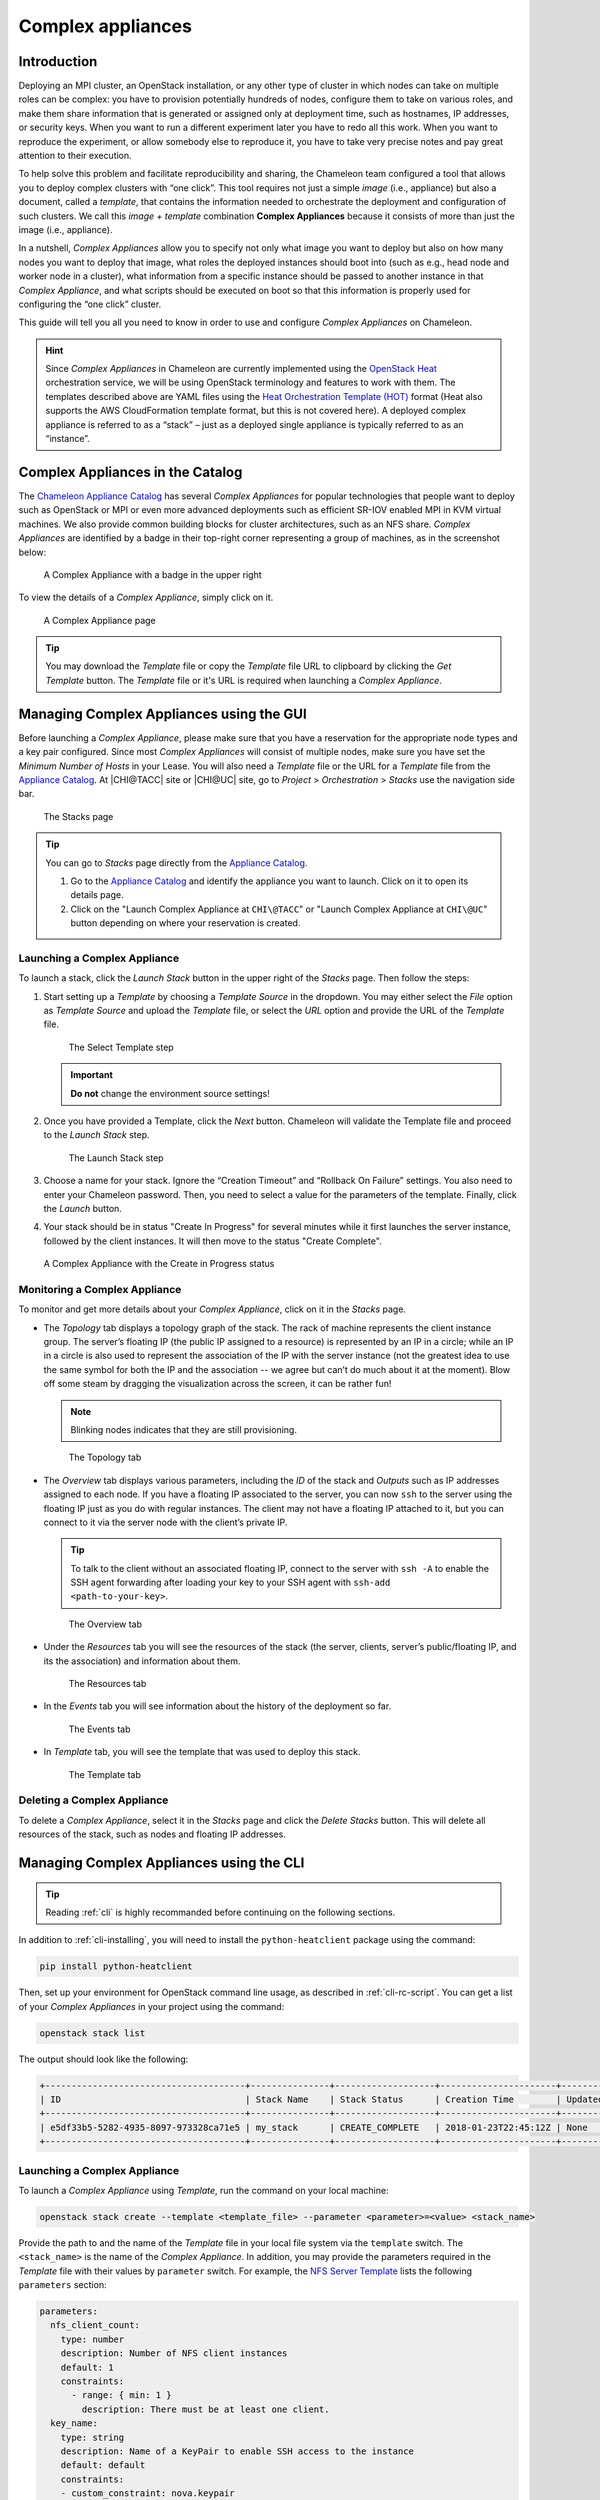 .. _complex:

Complex appliances
==================

Introduction
------------

Deploying an MPI cluster, an OpenStack installation, or any other type of cluster in which nodes can take on multiple roles can be complex: you have to provision potentially hundreds of nodes, configure them to take on various roles, and make them share information that is generated or assigned only at deployment time, such as hostnames, IP addresses, or security keys. When you want to run a different experiment later you have to redo all this work. When you want to reproduce the experiment, or allow somebody else to reproduce it, you have to take very precise notes and pay great attention to their execution.

To help solve this problem and facilitate reproducibility and sharing, the Chameleon team configured a tool that allows you to deploy complex clusters with “one click”. This tool requires not just a simple *image* (i.e., appliance) but also a document, called a *template*, that contains the information needed to orchestrate the deployment and configuration of such clusters. We call this *image + template* combination **Complex Appliances** because it consists of more than just the image (i.e., appliance).

In a nutshell, *Complex Appliances* allow you to specify not only what image you want to deploy but also on how many nodes you want to deploy that image, what roles the deployed instances should boot into (such as e.g., head node and worker node in a cluster), what information from a specific instance should be passed to another instance in that *Complex Appliance*, and what scripts should be executed on boot so that this information is properly used for configuring the “one click” cluster.

This guide will tell you all you need to know in order to use and configure *Complex Appliances* on Chameleon.

.. hint::
   Since *Complex Appliances* in Chameleon are currently implemented using the `OpenStack Heat <https://docs.openstack.org/heat/latest/>`_ orchestration service, we will be using OpenStack terminology and features to work with them. The templates described above are YAML files using the `Heat Orchestration Template (HOT) <https://docs.openstack.org/heat/latest/template_guide/hot_spec.html>`_ format (Heat also supports the AWS CloudFormation template format, but this is not covered here). A deployed complex appliance is referred to as a “stack” – just as a deployed single appliance is typically referred to as an “instance”.

Complex Appliances in the Catalog
---------------------------------

The `Chameleon Appliance Catalog <https://www.chameleoncloud.org/appliances/>`_ has several *Complex Appliances* for popular technologies that people want to deploy such as OpenStack or MPI or even more advanced deployments such as efficient SR-IOV enabled MPI in KVM virtual machines. We also provide common building blocks for cluster architectures, such as an NFS share. *Complex Appliances* are identified by a badge in their top-right corner representing a group of machines, as in the screenshot below:

.. figure:: complex/nfsappliance.png
   :alt: A Complex Appliance with a badge in the upper right

   A Complex Appliance with a badge in the upper right

To view the details of a *Complex Appliance*, simply click on it.

.. figure:: complex/nfsappliancedetail.png
   :alt: A Complex Appliance page

   A Complex Appliance page

.. tip:: You may download the *Template* file or copy the *Template* file URL to clipboard by clicking the *Get Template* button. The *Template* file or it's URL is required when launching a *Complex Appliance*.

Managing Complex Appliances using the GUI
-----------------------------------------

Before launching a *Complex Appliance*, please make sure that you have a reservation for the appropriate node types and a key pair configured. Since most *Complex Appliances* will consist of multiple nodes, make sure you have set the *Minimum Number of Hosts* in your Lease. You will also need a *Template* file or the URL for a *Template* file from the `Appliance Catalog <https://www.chameleoncloud.org/appliances/>`_. At |CHI@TACC| site or |CHI@UC| site, go to *Project* > *Orchestration* > *Stacks* use the navigation side bar.

.. figure:: complex/stacks.png
   :alt: The Stacks page

   The Stacks page

.. tip::
   You can go to *Stacks* page directly from the `Appliance Catalog <https://www.chameleoncloud.org/appliances/>`_.

   #. Go to the `Appliance Catalog <https://www.chameleoncloud.org/appliances/>`_ and identify the appliance you want to launch. Click on it to open its details page.

   #. Click on the "Launch Complex Appliance at ``CHI\@TACC``" or "Launch Complex Appliance at ``CHI\@UC``" button depending on where your reservation is created.


Launching a Complex Appliance
~~~~~~~~~~~~~~~~~~~~~~~~~~~~~

To launch a stack, click the *Launch Stack* button in the upper right of the *Stacks* page. Then follow the steps:

#. Start setting up a *Template* by choosing a *Template Source* in the dropdown. You may either select the *File* option as *Template Source* and upload the *Template* file, or select the *URL* option and provide the URL of the *Template* file.

   .. figure:: complex/selecttemplate.png
      :alt: The Select Template step

      The Select Template step

   .. important:: **Do not** change the environment source settings!

#. Once you have provided a Template, click the *Next* button. Chameleon will validate the Template file and proceed to the *Launch Stack* step.

   .. figure:: complex/launchstack.png
      :alt: The Launch Stack step

      The Launch Stack step

#. Choose a name for your stack. Ignore the “Creation Timeout” and “Rollback On Failure” settings. You also need to enter your Chameleon password. Then, you need to select a value for the parameters of the template. Finally, click the *Launch* button.
#. Your stack should be in status "Create In Progress" for several minutes while it first launches the server instance, followed by the client instances. It will then move to the status "Create Complete".

.. figure:: complex/createinprogress.png
   :alt: A Complex Appliance with the Create in Progress status

   A Complex Appliance with the Create in Progress status

Monitoring a Complex Appliance
~~~~~~~~~~~~~~~~~~~~~~~~~~~~~~

To monitor and get more details about your *Complex Appliance*, click on it in the *Stacks* page.

- The *Topology* tab displays a topology graph of the stack. The rack of machine represents the client instance group. The server’s floating IP (the public IP assigned to a resource) is represented by an IP in a circle; while an IP in a circle is also used to represent the association of the IP with the server instance (not the greatest idea to use the same symbol for both the IP and the association -- we agree but can’t do much about it at the moment). Blow off some steam by dragging the visualization across the screen, it can be rather fun!

  .. note:: Blinking nodes indicates that they are still provisioning.

  .. figure:: complex/topology.png
     :alt: The Topology tab

     The Topology tab

- The *Overview* tab displays various parameters, including the *ID* of the stack and *Outputs* such as IP addresses assigned to each node. If you have a floating IP associated to the server, you can now ``ssh`` to the server using the floating IP just as you do with regular instances. The client may not have a floating IP attached to it, but you can connect to it via the server node with the client’s private IP.

  .. tip:: To talk to the client without an associated floating IP, connect to the server with ``ssh -A`` to enable the SSH agent forwarding after loading your key to your SSH agent with ``ssh-add <path-to-your-key>``.

  .. figure:: complex/overview.png
     :alt: The Overview tab

     The Overview tab

- Under the *Resources* tab you will see the resources of the stack (the server, clients, server’s public/floating IP, and its the association) and information about them.

  .. figure:: complex/resources.png
     :alt: The Resources tab

     The Resources tab

- In the *Events* tab you will see information about the history of the deployment so far.

  .. figure:: complex/events.png
     :alt: The Events tab

     The Events tab

- In *Template* tab, you will see the template that was used to deploy this stack.

  .. figure:: complex/template.png
     :alt: The Template tab

     The Template tab

Deleting a Complex Appliance
~~~~~~~~~~~~~~~~~~~~~~~~~~~~

To delete a *Complex Appliance*, select it in the *Stacks* page and click the *Delete Stacks* button. This will delete all resources of the stack, such as nodes and floating IP addresses.

Managing Complex Appliances using the CLI
-----------------------------------------

.. tip:: Reading :ref:`cli` is highly recommanded before continuing on the following sections.

In addition to :ref:`cli-installing`, you will need to install the ``python-heatclient`` package using the command:

.. code-block:: bash

   pip install python-heatclient

Then, set up your environment for OpenStack command line usage, as described in :ref:`cli-rc-script`. You can get a list of your *Complex Appliances* in your project using the command:

.. code-block:: bash

   openstack stack list

The output should look like the following:

.. code::

   +--------------------------------------+---------------+-------------------+----------------------+----------------------+
   | ID                                   | Stack Name    | Stack Status      | Creation Time        | Updated Time         |
   +--------------------------------------+---------------+-------------------+----------------------+----------------------+
   | e5df33b5-5282-4935-8097-973328ca71e5 | my_stack      | CREATE_COMPLETE   | 2018-01-23T22:45:12Z | None                 |
   +--------------------------------------+---------------+-------------------+----------------------+----------------------+

Launching a Complex Appliance
~~~~~~~~~~~~~~~~~~~~~~~~~~~~~

To launch a *Complex Appliance* using *Template*, run the command on your local machine:

.. code-block:: bash

   openstack stack create --template <template_file> --parameter <parameter>=<value> <stack_name>

Provide the path to and the name of the *Template* file in your local file system via the ``template`` switch.  The ``<stack_name>`` is the name of the *Complex Appliance*. In addition, you may provide the parameters required in the *Template* file with their values by ``parameter`` switch. For example, the `NFS Server Template <https://www.chameleoncloud.org/appliances/api/appliances/25/template>`_ lists the following ``parameters`` section:

.. code::

   parameters:
     nfs_client_count:
       type: number
       description: Number of NFS client instances
       default: 1
       constraints:
         - range: { min: 1 }
           description: There must be at least one client.
     key_name:
       type: string
       description: Name of a KeyPair to enable SSH access to the instance
       default: default
       constraints:
       - custom_constraint: nova.keypair
     reservation_id:
       type: string
       description: ID of the Blazar reservation to use for launching instances.
       constraints:
       - custom_constraint: blazar.reservation

Therefore, in order to use this *Template*, you must provide values for ``nfs_client_count``, ``key_name`` and ``reservation_id``.

Monitoring a Complex Appliance
~~~~~~~~~~~~~~~~~~~~~~~~~~~~~~

You can get details about your *Complex Appliance*, such as *Outputs*, *Events* and *Resources*, via the CLI. You will need the *UUID* of the *Complex Appliance*.

.. tip:: To get the *UUID* of your *Complex Appliance*, use the *Stacks* page on the GUI or retrieve it by ``openstack stack list`` command.

- To view the *Outputs*, run:

  .. code-block:: bash

     openstack stack output list <uuid>

  For example, the list of the outputs for the `NFS Share <https://www.chameleoncloud.org/appliances/25/>`_ stack is:

  .. code::

     +------------+-----------------------------------------+
     | output_key | description                             |
     +------------+-----------------------------------------+
     | client_ips | Private IP addresses of the NFS clients |
     | server_ip  | Public IP address of the NFS server     |
     +------------+-----------------------------------------+

  You can get more details about the outputs by using the following command:

  .. code-block:: bash

     openstack stack output show --all <uuid>

- To view the *Events*, run:

  .. code-block:: bash

     openstack stack event list <uuid>

- To view the *Resources*, run:

  .. code-block:: bash

     openstack stack resource list <uuid>

  Your output may look like this:

  .. code::

     +---------------------------+--------------------------------------+---------------------------------+-----------------+----------------------+
     | resource_name             | physical_resource_id                 | resource_type                   | resource_status | updated_time         |
     +---------------------------+--------------------------------------+---------------------------------+-----------------+----------------------+
     | nfs_server_ip_association |                                      | OS::Neutron::FloatingIPAssociation | INIT_COMPLETE   | 2018-03-19T18:38:05Z |
     | nfs_server                | 0ab0169c-f762-4d27-8724-b359caa50f1f | OS::Nova::Server                | CREATE_FAILED   | 2018-03-19T18:38:05Z |
     | nfs_server_floating_ip    | ecb391f8-4653-43a6-b2c6-bb93a6d89115 | OS::Nova::FloatingIP            | CREATE_COMPLETE | 2018-03-19T18:38:05Z |
     | nfs_clients               |                                      | OS::Heat::ResourceGroup         | INIT_COMPLETE   | 2018-03-19T18:38:05Z |
     +---------------------------+--------------------------------------+---------------------------------+-----------------+----------------------+

  Then, you may retrieve information about a specific resource using the command:

  .. code-block:: bash

     openstack stack resource show <stack_uuid> <resource_name>

Deleting a Complex Appliance
~~~~~~~~~~~~~~~~~~~~~~~~~~~~

Use the following command to delete a stack:

.. code-block:: bash

   openstack stack delete <uuid>

It will remove all the resources attached to the stack.

Heat Orchestration Templates
----------------------------

A *Heat Orchestration Template* is a YAML file that specifies how resources are used and configured in a *Complex Appliance*.

A Case Example: NFS Share
~~~~~~~~~~~~~~~~~~~~~~~~~

Let's look at the `NFS Share Template <https://www.chameleoncloud.org/appliances/api/appliances/25/template>`_. The NFS share appliance deploys:

- An NFS server instance, that exports the directory ``/exports/example`` to any instance running on Chameleon bare metal,
- One or several NFS client instances, which configure ``/etc/fstab`` to mount this NFS share to ``/mnt`` (and can subsequently read from and write to it).

This template is reproduced further below, and includes inline comments starting with the ``#`` character. There are three main sections:

- resources
- parameters
- outputs

The ``resources`` section is the most important part of the template: it defines which OpenStack *Resources* to create and configure. Inside this section you can see four resources defined:

- ``nfs_server_floating_ip``: creates a *Floating IP* on the ``ext-net`` public network. It is not attached to any instance yet.
- ``nfs_server``: creates the NFS server instance (an instance is defined with the type ``OS::Nova::Server`` in *Heat*). It is a bare metal instance (``flavor: baremetal``) using the ``CC-CentOS7`` image and connected to the private network named ``sharednet1``. We set the key pair to use the value of the parameter defined earlier, using the ``get_param`` function. Similarly, the reservation to use is passed to the scheduler. Finally, a ``user_data`` script is given to the instance, which configures it as an NFS server exporting ``/exports/example`` to Chameleon instances.
- ``nfs_server_ip_association``: associates the floating IP created earlier with the NFS server instance.
- ``nfs_clients``: defines a resource group containing instance configured to be NFS clients and mount the directory exported by the NFS server defined earlier. The IP of the NFS server is gathered using the ``get_attr`` function, and placed into ``user_data`` using the ``str_replace`` function.

Once a Resource has been specified, you may provide it as a value for another Resource's property using the ``get_resource`` function.

The ``parameters`` section defines inputs to be used on *Complex Appliance* launch. Parameters all have the same data structure: each one has a name (``key_name`` or ``reservation_id`` in this case), a data type (``number`` or ``string``), a comment field called ``description``, optionally a ``default value``, and a list of ``constraints`` (in this case only one per parameter). Constraints tell *Heat* to match a parameter to a specific type of OpenStack resource. *Complex appliances* on Chameleon require users to customize at least the key pair name and reservation ID, and will generally provide additional parameters to customize other properties of the cluster, such as its size, as in this example. The values of Parameters can be used in the ``resources`` section using the ``get_param`` function.

The ``outputs`` section defines what values are returned to the user. *Outputs* are declared similarly to *Parameters*: they each have a name, an optional description, and a value. They allow to return information from the stack to the user. You may use the ``get_attr`` function to retrieve a resource's attribute for output.

Heat Template Customization
~~~~~~~~~~~~~~~~~~~~~~~~~~~

Customizing an existing template is a good way to start developing your own. We will use a simpler template than the previous example to start with: it is the `Hello World complex appliance <https://www.chameleoncloud.org/appliances/26/>`_.

First, delete the stack you launched, because we will need all three nodes to be free. To do this, go back to the *Project* > *Orchestration* > *Stacks* page, select your stack, and then click on the *Delete Stacks* button. You will be asked to confirm, so click on the *Delete Stacks* button.

   .. figure:: complex/deletestacks.png
      :alt: Confirm deleting stack dialog

      Confirm deleting stack dialog

The template for the `Hello World complex appliance <https://www.chameleoncloud.org/appliances/26/>`_ is reproduced below. It is similar to the NFS share appliance, except that it deploys only a single client. You can see that it has four resources defined:

-  ``nfs_server_floating_ip``
-  ``nfs_server``
-  ``nfs_server_ip_association``
-  ``nfs_client``

The ``nfs_client`` instance mounts the NFS directory shared by the ``nfs_server`` instance, just like in our earlier example.

::

    # This describes what is deployed by this template.
    description: NFS server and client deployed with Heat on Chameleon

    # This defines the minimum Heat version required by this template.
    heat_template_version: 2015-10-15

    # The resources section defines what OpenStack resources are to be deployed and
    # how they should be configured.
    resources:
      nfs_server_floating_ip:
        type: OS::Nova::FloatingIP
        properties:
          pool: ext-net

      nfs_server:
        type: OS::Nova::Server
        properties:
          flavor: baremetal
          image: CC-CentOS7
          key_name: { get_param: key_name }
          networks:
             - network: sharednet1
          scheduler_hints: { reservation: { get_param: reservation_id } }
          user_data: |
            #!/bin/bash
            yum install -y nfs-utils
            mkdir -p /exports/example
            chown -R cc:cc /exports
            echo '/exports/example 10.140.80.0/22(rw,async) 10.40.0.0/23(rw,async)' >> /etc/exports
            systemctl enable rpcbind && systemctl start rpcbind
            systemctl enable nfs-server && systemctl start nfs-server

      nfs_server_ip_association:
        type: OS::Neutron::FloatingIPAssociation
        properties:
          floatingip_id: {get_resource: nfs_server_floating_ip}
          port_id: {get_attr: [nfs_server, addresses, sharednet1, 0, port]}

      nfs_client:
        type: OS::Nova::Server
        properties:
          flavor: baremetal
          image: CC-CentOS7
          key_name: { get_param: key_name }
          networks:
             - network: sharednet1
          scheduler_hints: { reservation: { get_param: reservation_id } }
          user_data:
            str_replace:
              template: |
                #!/bin/bash
                yum install -y nfs-utils
                echo "$nfs_server_ip:/exports/example    /mnt/    nfs" > /etc/fstab
                mount -a
              params:
                $nfs_server_ip: { get_attr: [nfs_server, first_address] }

    # The parameters section gathers configuration from the user.
    parameters:
      key_name:
        type: string
        description: Name of a KeyPair to enable SSH access to the instance
        default: default
        constraints:
        - custom_constraint: nova.keypair
      reservation_id:
        type: string
        description: ID of the Blazar reservation to use for launching instances.
        constraints:
        - custom_constraint: blazar.reservation

Download `this template <https://www.chameleoncloud.org/appliances/api/appliances/26/template>`_ to your local machine, and open it in your favorite text editor.

We will customize the template to add a second NFS client by creating a new resource called ``another_nfs_client``. Add the following text to your template inside the resources section. Make sure to respect the level of indentation, which is important in YAML.

::

      another_nfs_client:
        type: OS::Nova::Server
        properties:
          flavor: baremetal
          image: CC-CentOS7
          key_name: { get_param: key_name }
          networks:
             - network: sharednet1
          scheduler_hints: { reservation: { get_param: reservation_id } }
          user_data:
            str_replace:
              template: |
                #!/bin/bash
                yum install -y nfs-utils
                echo "$nfs_server_ip:/exports/example    /mnt/    nfs" > /etc/fstab
                mount -a
              params:
                $nfs_server_ip: { get_attr: [nfs_server, first_address] }

Now, launch a new stack with this template. Since the customized template is only on your computer and cannot be addressed by a URL, use the *Direct Input* method instead and copy/paste the content of the customized template. The resulting topology view is shown below: as you can see, the two client instances are shown separately since each one is defined as a separate resource in the template.

   .. figure:: complex/topologycustomhelloworld.png
      :alt: Topology of the customized Hello World Appliance

      Topology of the customized Hello World Appliance

You may have realized already that while adding just one additional client instance was easy, launching more of them would require to copy / paste blocks of YAML many times while ensuring that the total count is correct. This would be easy to get wrong, especially when dealing with tens or hundreds of instances.

So instead, we leverage another construct from *Heat*: resource groups. Resource groups allow to define one kind of resource and request it to be created any number of times.

Remove the ``nfs_client`` and ``another_client`` resources from your customized template, and replace them with the following:

::

      nfs_clients:
        type: OS::Heat::ResourceGroup
        properties:
          count: 2
          resource_def:
            type: OS::Nova::Server
            properties:
              flavor: baremetal
              image: CC-CentOS7
              key_name: { get_param: key_name }
              networks:
                 - network: sharednet1
              scheduler_hints: { reservation: { get_param: reservation_id } }
              user_data:
                str_replace:
                  template: |
                    #!/bin/bash
                    yum install -y nfs-utils
                    echo "$nfs_server_ip:/exports/example    /mnt/    nfs" > /etc/fstab
                    mount -a
                  params:
                    $nfs_server_ip: { get_attr: [nfs_server, first_address] }

A resource group is configured with a properties field, containing the definition of the resource to launch (``resource_def``) and the number of resources to launch (``count``). Once launched, you will notice that the topology view groups all client instances under a single *Resource Group* icon. We use the same ``resource_def`` than when defining separate instances earlier.

Another way we can customize this template is by adding outputs to the template. Outputs allow a *Heat* template to return data to the user. This can be useful to return values like IP addresses or credentials that the user must know to use the system.

We will create an output returning the floating IP address used by the NFS server. We define an outputs section, and one output with the name ``server_ip`` and a description. The value of the output is gathered using the ``get_attr`` function which obtains the IP address of the server instance.

::

    outputs:
      server_ip:
        description: Public IP address of the NFS server
        value: { get_attr: [nfs_server_floating_ip, ip] }

You can get outputs in the *Overview* tab of the *Stack Details* page. If you want to use the command line, install ``python-heatclient`` and use the ``heat output-list`` and ``heat output-show`` commands, or get a full list in the information returned by ``heat stack-show``.

Multiple outputs can be defined in the outputs section. Each of them needs to have a unique name. For example, we can add another output to list the private IPs assigned to client instances:

::

      client_ips:
        description: Private IP addresses of the NFS clients
        value: { get_attr: [nfs_clients, first_address] }

The image below shows the resulting outputs as viewed from the web interface. Of course IP addresses will be specific to each deployment.

   .. figure:: complex/helloworldoutputs.png
      :alt: The Outputs of customized Hello World appliance

      The Outputs of customized Hello World appliance

Finally, we can add a new parameter to replace the hard-coded number of client instances by a value passed to the template. Add the following text to the parameters section:

::

      nfs_client_count:
        type: number
        description: Number of NFS client instances
        default: 1
        constraints:
          - range: { min: 1 }
            description: There must be at least one client.

Inside the resource group definition, change ``count: 2`` to ``count: { get_param: nfs_client_count }`` to retrieve and use the parameter we just defined. When you launch this template, you will see that an additional parameter allows you to define the number of client instances, like in the NFS share appliance.

At this stage, we have fully recreated the *NFS share* appliance starting from the *Hello World* one! The next section will explain how to write a new template from scratch.

Writing a New Template
~~~~~~~~~~~~~~~~~~~~~~

You may want to write a whole new template, rather than customizing an existing one. Each template should follow the same layout and be composed of the following sections:

-  Heat template version
-  Description
-  Resources
-  Parameters
-  Outputs

Heat template version
^^^^^^^^^^^^^^^^^^^^^

Each Heat template has to include the ``heat_template_version`` key with a valid version of `HOT (Heat Orchestration Template) <https://docs.openstack.org/heat/latest/template_guide/hot_guide.html>`_. Chameleon bare metal supports any HOT version up to **2015-10-15**, which corresponds to OpenStack Liberty.
The `Heat documentation <https://docs.openstack.org/heat/latest/template_guide/hot_spec.html#hot-spec-template-version>`_ lists all available versions and their features. We recommended that you always use the latest Chameleon supported version to have access to all supported features:

``heat_template_version: 2015-10-15``

Description
^^^^^^^^^^^

While not mandatory, it is good practice to describe what is deployed and configured by your template. It can be on a single line:

::

    description: This describes what this Heat template deploys on Chameleon.

If a longer description is needed, you can provide multi-line text in YAML, for example:

::

    description: >
      This describes what this Heat
      template deploys on Chameleon.

Resources
^^^^^^^^^

The resources section is required and must contain at least one resource definition. A `complete list of resources types known to Heat <https://docs.openstack.org/heat/latest/template_guide/openstack.html>`_ is
available.

However, only a subset of them are supported by Chameleon, and some are limited to administrative use. We recommend that you only use:

-  OS::Glance::Image
-  OS::Heat::ResourceGroup
-  OS::Heat::SoftwareConfig
-  OS::Heat::SoftwareDeployment
-  OS::Heat::SoftwareDeploymentGroup
-  OS::Neutron::FloatingIP
-  OS::Neutron::FloatingIPAssociation
-  OS::Neutron::Port (advanced users only)
-  OS::Nova::Keypair
-  OS::Nova::Server

If you know of another resource that you would like to use and think it should be supported by the OpenStack services on Chameleon bare metal, please let us know via our |Help Desk|.

Parameters
^^^^^^^^^^

Parameters allow users to customize the template with necessary or optional values.
For example, they can customize which Chameleon appliance they want to deploy, or which key pair to install.
Default values can be provided with the ``default`` key, as well as constraints to ensure that only valid OpenStack resources can be selected.
For example, ``custom_constraint: glance.image`` restricts the image selection to an available OpenStack image, while providing a pre-filled selection box in the web interface.
`More details about constraints <https://docs.openstack.org/heat/latest/template_guide/hot_spec.html#parameter-constraints>`_ are available in the *Heat* documentation.

Outputs
^^^^^^^

Outputs allow template to give information from the deployment to users. This can include usernames, passwords, IP addresses, hostnames, paths, etc. The outputs declaration is using the following format:

::

    outputs:
      first_output_name:
        description: Description of the first output
        value: first_output_value
      second_output_name:
        description: Description of the second output
        value: second_output_value

Generally values will be calls to ``get_attr``, ``get_param``, or some other function to get information from parameters or resources deployed by the
template and return them in the proper format to the user.


Reserved Networks and Floating IPs
~~~~~~~~~~~~~~~~~~~~~~~~~~~~~~~~~~

Chameleon's reservation service allows users to reserve VLAN segments and floating ips. In order to make use of these
reserved resources in a (HOT) template, follow the guidelines below. For more information on VLAN and floating ip reservations,
see documentaiton on :ref:`reservation-cli-vlan` and :ref:`reservation-cli-fip`

When you reserve a VLAN segment via blazar, it will automatically create a network for you. However, this network
is not usable in your template unless a subnet and router have been associated with the network. Once this is done, you can simply
add the network name as the network parameter for your server as you would ``sharednet1``. The below cli commands
provides an example of how to complete the setup for your reserved network.

::

    openstack subnet create --subnet-range 192.168.100.0/24 \
        --allocation-pool start=192.168.100.100,end=192.168.100.108 \
        --dns-nameserver 8.8.8.8 --dhcp \
        --network <my_reserved_network_name> \
        my_subnet_name
    openstack router create my_router_name
    openstack router add subnet my_router_name my_subnet_name
    openstack router set --external-gateway public my_router_name

For reserved floating ips, you need to associate the floating ip with a server using the ``OS::Neutron::FloatingIPAssociation`` object type.
Many of our older complex appliance templates use the ``OS::Nova::FloatingIPAssociation`` object, but this has since been deprecated. See example below
for proper usage:

::

    my_server_ip_association:
      type: OS::Neutron::FloatingIPAssociation
      properties:
        floatingip_id: <my_reserved_floating_ip_uuid>
        port_id: {get_attr: [my_server, addresses, <my_network_name>, 0, port]}


If you are having trouble finding the ``uuid`` of the floating ip address then the below command will help you.

::

    openstack floating ip list -c ID -c "Floating IP Address" -c Tags --long

The output should look like the sample output below with the `uuid` listed under the `ID` column. You can check your lease in
the reservation section of the GUI to find the `reservation id` associated with the floating ip in the `Tags` section of the output.

::

    +--------------------------------------+---------------------+------------------------------------------------------------------+
    | ID                                   | Floating IP Address | Tags                                                             |
    +--------------------------------------+---------------------+------------------------------------------------------------------+
    | 0fe31fad-60ac-462f-bb6c-4d40c1506621 | 192.5.87.206        | [u'reservation:d90ad917-300a-4cf7-a836-083534244f56', u'blazar'] |
    | 92a347a9-31a5-43c1-80e2-9cdb38ebf66f | 192.5.87.224        | [u'reservation:5f470c97-0166-4934-a813-509b743e2d62', u'blazar'] |
    | c8480d67-533d-4f55-a197-8271da6d9344 | 192.5.87.71         | []                                                               |
    +--------------------------------------+---------------------+------------------------------------------------------------------+


Sharing Complex Appliances
--------------------------

If you have written your own *Complex Appliance* or substantially customized an existing one, we would love if you shared them with our user community! The process is very similar to regular appliances: log into the Chameleon portal, go to the appliance catalog, and click on the button in the top-right corner: *Add an appliance* (you need to be logged in to see it).

.. figure:: complex/addappliance.png
   :alt: The Add an Appliance button

   The Add an Appliance button

You will be prompted to enter a name, description, and documentation. Instead of providing appliance IDs, copy your template to the dedicated field. Finally, share your contact information and assign a version string to your appliance. Once submitted, your appliance will be reviewed. We will get in touch if a change is needed, but if it's all good we will publish it right away!

Advanced Topics
---------------

.. _all-to-all-info-exchange:

All-to-All Information Exchange
~~~~~~~~~~~~~~~~~~~~~~~~~~~~~~~

The previous examples have all used ``user_data`` scripts to provide instances with contextualization information. While it is easy to use, this contextualization method has a major drawback: because it is given to the instance as part of its launch request, it cannot use any context information that is not yet known at this time. In practice, this means that in a client-server deployment, only one of these pattern will be possible:

- The server has to be deployed first, and once it is deployed, the clients can be launched and contextualized with information from the server. The server won’t know about the clients unless there is a mechanism (not managed by *Heat*) for the client to contact the server.
- The clients have to be deployed first, and once they are deployed, the server can be launched and contextualized with information from the clients. The clients won’t know about the server unless there is a mechanism (not managed by *Heat*) for the server to contact the clients.

This limitation was already apparent in our `NFS share <https://www.chameleoncloud.org/appliances/25/>`_ appliance: this is why the server instance exports the file system to all bare metal instances on Chameleon, because it doesn’t know which specific IP addresses are allocated to the clients.

This limitation is even more important if the deployment is not hierarchical, i.e. all instances need to know about all others. For example, a cluster with IP and hostnames populated in ``/etc/hosts`` required each instance to be known by every other instance.

This section presents a more advanced form of contextualization that can perform this kind of information exchange.
This is implemented by *Heat* agents running inside instances and communicating with the *Heat* service to send and receive information.
This means you will need to use an image bundling these agents.
Currently, all Chameleon-supported images (CC) are supporting this mode of contextualization.
If you build your own images using the `CC-CentOS7 <https://github.com/ChameleonCloud/CC-CentOS7>`_ builder, `CC-CentOS <https://github.com/ChameleonCloud/CC-CentOS>`_ builder or `CC-Ubuntu <https://github.com/ChameleonCloud/CC-Ubuntu>`_ builder, you will automatically have these agents installed. This contextualization is performed with several Heat resources:

- ``OS::Heat::SoftwareConfig``: This resource describes code to run on an instance. It can be configured with inputs and provide outputs.
- ``OS::Heat::SoftwareDeployment``: This resource applies a SoftwareConfig to a specific instance.
- ``OS::Heat::SoftwareDeploymentGroup``: This resource applies a SoftwareConfig to a specific group of instances.


The template below illustrates how it works. It launches a group of instances that will automatically populates their ``/etc/hosts`` file with IP and hostnames from other instances in the deployment.

.. code::

   heat_template_version: 2015-10-15

   description: >
     This template demonstrates how to exchange hostnames and IP addresses to populate /etc/hosts.

   parameters:
     flavor:
       type: string
       default: baremetal
       constraints:
       - custom_constraint: nova.flavor
     image:
       type: string
       default: CC-CentOS8
       constraints:
       - custom_constraint: glance.image
     key_name:
       type: string
       default: default
       constraints:
       - custom_constraint: nova.keypair
     instance_count:
       type: number
       default: 2
     reservation_id:
       type: string
       description: ID of the Blazar reservation to use for launching instances.
       constraints:
       - custom_constraint: blazar.reservation

   resources:
     export_hosts:
       type: OS::Heat::SoftwareConfig
       properties:
         outputs:
           - name: hosts
         group: script
         config: |
           #!/bin/sh
           (echo -n $(facter ipaddress); echo -n ' '; echo $(facter hostname)) > ${heat_outputs_path}.hosts

     export_hosts_sdg:
       type: OS::Heat::SoftwareDeploymentGroup
       properties:
         config: { get_resource: export_hosts }
         servers: { get_attr: [server_group, refs_map] }
         signal_transport: HEAT_SIGNAL

     populate_hosts:
       type: OS::Heat::SoftwareConfig
       properties:
         inputs:
           - name: hosts
         group: script
         config: |
           #!/usr/bin/env python
           import ast
           import os
           import string
           import subprocess
           hosts = os.getenv('hosts')
           if hosts is not None:
               hosts = ast.literal_eval(string.replace(hosts, '\n', '\\n'))
           with open('/etc/hosts', 'a') as hosts_file:
             for ip_host in hosts.values():
                 hosts_file.write(ip_host.rstrip() + '\n')

     populate_hosts_sdg:
       type: OS::Heat::SoftwareDeploymentGroup
       depends_on: export_hosts_sdg
       properties:
         config: { get_resource: populate_hosts }
         servers: { get_attr: [server_group, refs_map] }
         signal_transport: HEAT_SIGNAL
         input_values:
           hosts: { get_attr: [ export_hosts_sdg, hosts ] }

     server_group:
       type: OS::Heat::ResourceGroup
       properties:
         count: { get_param: instance_count }
         resource_def:
           type: OS::Nova::Server
           properties:
             flavor: { get_param: flavor }
             image: { get_param: image }
             key_name: { get_param: key_name }
             networks:
                - network: sharednet1
             scheduler_hints: { reservation: { get_param: reservation_id } }
             user_data_format: SOFTWARE_CONFIG
             software_config_transport: POLL_SERVER_HEAT

   outputs:
     deployment_results:
       value: { get_attr: [export_hosts_sdg, hosts] }

There are two ``SoftwareConfig`` resources:

- The first ``SoftwareConfig``, ``export_hosts``, uses the ``facter`` tool to extract IP address and hostname into a single line (in the format expected for ``/etc/hosts``) and writes it to a special path (``${heat_outputs_path}.hosts``). This prompts Heat to assign the content of this file to the output with the name hosts.
- The second ``SoftwareConfig``, ``populate_hosts``, takes as input a variable named hosts, and applies a script that reads the variable from the environment, parses it with ``ast.literal_eval`` (as it is formatted as a Python dict), and writes each value of the dictionary to ``/etc/hosts``.

The ``SoftwareDeploymentGroup`` resources ``export_hosts_sdg`` and ``populate_hosts_sdg`` apply each ``SoftwareConfig`` to the instance ``ResourceGroup`` with the correct configuration.

Finally, the instance ``ResourceGroup`` is configured so that each instance uses the following contextualization method instead of a ``user_data`` script:

.. code::

   user_data_format: SOFTWARE_CONFIG
   software_config_transport: POLL_SERVER_HEAT

You can follow the same template pattern to configure your own deployment requiring all-to-all information exchange.

.. _automated-deployemnt:

Automated Deployment
~~~~~~~~~~~~~~~~~~~~

On Chameleon you can configure a Heat Stack to launch as soon as your lease begins. Whether your experiments require a large cluster or a single node, automated deployment saves you time configuring your environment and even allows you to run your entire experiment automatically when the necessary resources become available.

At present, you will need to use our customized versions of the Heat and Blazar CLI tools to implement this feature.

Install Custom CLI
^^^^^^^^^^^^^^^^^^

You can install Chameleon's ``python-heatclient`` and ``python-blazarclient`` packages via ``pip`` by running the following commands:

.. code::

    pip install git+https://github.com/ChameleonCloud/python-heatclient.git
    pip install git+https://github.com/ChameleonCloud/python-blazarclient.git


Initialize Stack
^^^^^^^^^^^^^^^^

Next you will need to configure a Heat stack with the ``--initialize`` flag on the CLI and a dummy ``reservation_id`` parameter. The ``dummy`` id can be anything (even an empty string) so long as the ``reservation_id`` parameter is specified so that Blazar can overwrite it once your advanced reservation is scheduled and the stack is ready to launch. Once your stack is initialized, the status should read ``INIT_COMPLETE``. This indicates that your template was validated and all the data required to launch a stack has been stored. See example command below:

.. code::

    openstack stack create -t <template_file> --initialize --parameter reservation_id=dummy <stack_name>


Create Reservation with Stack_ID
^^^^^^^^^^^^^^^^^^^^^^^^^^^^^^^^

Finally, for a stack to launch when your reservation begins, we need to let Blazar know which stack to notify Heat to update. This is done via the command line by specifying ``orchestration`` as an ``on_start`` action with a stack_id (e.g. ``on_start=orchestration:<stack_id>``) under the ``--physical-reservation`` flag. Under the hood, Blazar will update your initialized Heat stack with the reservation_id assigned to the lease. See example below:

.. code::

    blazar lease-create --start-date "<start_date>" --end-date "<end_date>" \
      --physical-reservation min=<min>,max=<max>,on_start=orchestration:<stack_id> \
      <lease_name>
